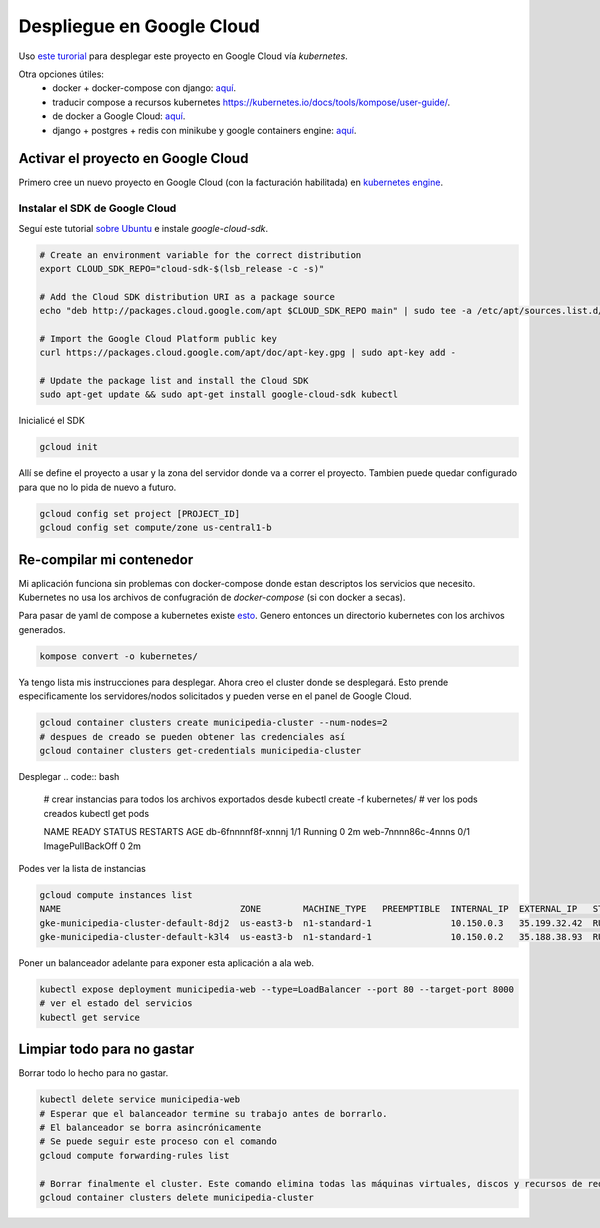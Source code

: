 Despliegue en Google Cloud
==========================

Uso `este turorial <https://cloud.google.com/kubernetes-engine/docs/tutorials/hello-app>`_ para 
desplegar este proyecto en Google Cloud vía *kubernetes*.

Otra opciones útiles:
 - docker + docker-compose con django: `aquí <https://docs.docker.com/compose/django/#connect-the-database>`_.
 - traducir compose a recursos kubernetes `<https://kubernetes.io/docs/tools/kompose/user-guide/>`_.
 - de docker a Google Cloud: `aquí <https://scotch.io/tutorials/google-cloud-platform-i-deploy-a-docker-app-to-google-container-engine-with-kubernetes>`_.
 - django + postgres + redis con minikube y google containers engine: `aquí <https://github.com/waprin/kubernetes_django_postgres_redis>`_.

Activar el proyecto en Google Cloud
-----------------------------------

Primero cree un nuevo proyecto en Google Cloud (con la facturación habilitada) en 
`kubernetes engine <https://console.cloud.google.com/projectselector/kubernetes>`_.

Instalar el SDK de Google Cloud
~~~~~~~~~~~~~~~~~~~~~~~~~~~~~~~

Seguí este tutorial `sobre Ubuntu <https://cloud.google.com/sdk/docs/quickstart-debian-ubuntu>`_ 
e instale *google-cloud-sdk*.

.. code:: bash

  # Create an environment variable for the correct distribution
  export CLOUD_SDK_REPO="cloud-sdk-$(lsb_release -c -s)"

  # Add the Cloud SDK distribution URI as a package source
  echo "deb http://packages.cloud.google.com/apt $CLOUD_SDK_REPO main" | sudo tee -a /etc/apt/sources.list.d/google-cloud-sdk.list

  # Import the Google Cloud Platform public key
  curl https://packages.cloud.google.com/apt/doc/apt-key.gpg | sudo apt-key add -

  # Update the package list and install the Cloud SDK
  sudo apt-get update && sudo apt-get install google-cloud-sdk kubectl

Inicialicé el SDK 

.. code:: bash

  gcloud init

Allí se define el proyecto a usar y la zona del servidor donde va a correr el proyecto.
Tambien puede quedar configurado para que no lo pida de nuevo a futuro.

.. code:: bash

  gcloud config set project [PROJECT_ID]
  gcloud config set compute/zone us-central1-b

Re-compilar mi contenedor
-------------------------
Mi aplicación funciona sin problemas con docker-compose donde estan descriptos los servicios que necesito.
Kubernetes no usa los archivos de confugración de *docker-compose* (si con docker a secas).

Para pasar de yaml de compose a kubernetes existe `esto <https://github.com/kubernetes/kompose>`_.
Genero entonces un directorio kubernetes con los archivos generados.

.. code:: bash

  kompose convert -o kubernetes/

Ya tengo lista mis instrucciones para desplegar. Ahora creo el cluster donde se desplegará.
Esto prende especificamente los servidores/nodos solicitados y pueden verse en el panel de Google Cloud.

.. code:: bash

    gcloud container clusters create municipedia-cluster --num-nodes=2
    # despues de creado se pueden obtener las credenciales así
    gcloud container clusters get-credentials municipedia-cluster


Desplegar 
.. code:: bash
  # crear instancias para todos los archivos exportados desde 
  kubectl create -f kubernetes/
  # ver los pods creados
  kubectl get pods
  
  NAME                   READY     STATUS            RESTARTS   AGE
  db-6fnnnnf8f-xnnnj    1/1       Running            0          2m
  web-7nnnn86c-4nnns    0/1       ImagePullBackOff   0          2m

Podes ver la lista de instancias

.. code:: bash

  gcloud compute instances list
  NAME                                  ZONE        MACHINE_TYPE   PREEMPTIBLE  INTERNAL_IP  EXTERNAL_IP   STATUS
  gke-municipedia-cluster-default-8dj2  us-east3-b  n1-standard-1               10.150.0.3   35.199.32.42  RUNNING
  gke-municipedia-cluster-default-k3l4  us-east3-b  n1-standard-1               10.150.0.2   35.188.38.93  RUNNING

  
Poner un balanceador adelante para exponer esta aplicación a ala web.

.. code:: bash

  kubectl expose deployment municipedia-web --type=LoadBalancer --port 80 --target-port 8000
  # ver el estado del servicios
  kubectl get service
  

Limpiar todo para no gastar
---------------------------

Borrar todo lo hecho para no gastar.

.. code:: bash

  kubectl delete service municipedia-web
  # Esperar que el balanceador termine su trabajo antes de borrarlo.
  # El balanceador se borra asincrónicamente
  # Se puede seguir este proceso con el comando
  gcloud compute forwarding-rules list

  # Borrar finalmente el cluster. Este comando elimina todas las máquinas virtuales, discos y recursos de red 
  gcloud container clusters delete municipedia-cluster
  
.. code:: bash

.. code:: bash